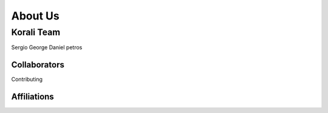 ******************************
About Us
******************************

Korali Team
=========================

Sergio
George
Daniel
petros

Collaborators
--------------

Contributing

Affiliations
--------------
